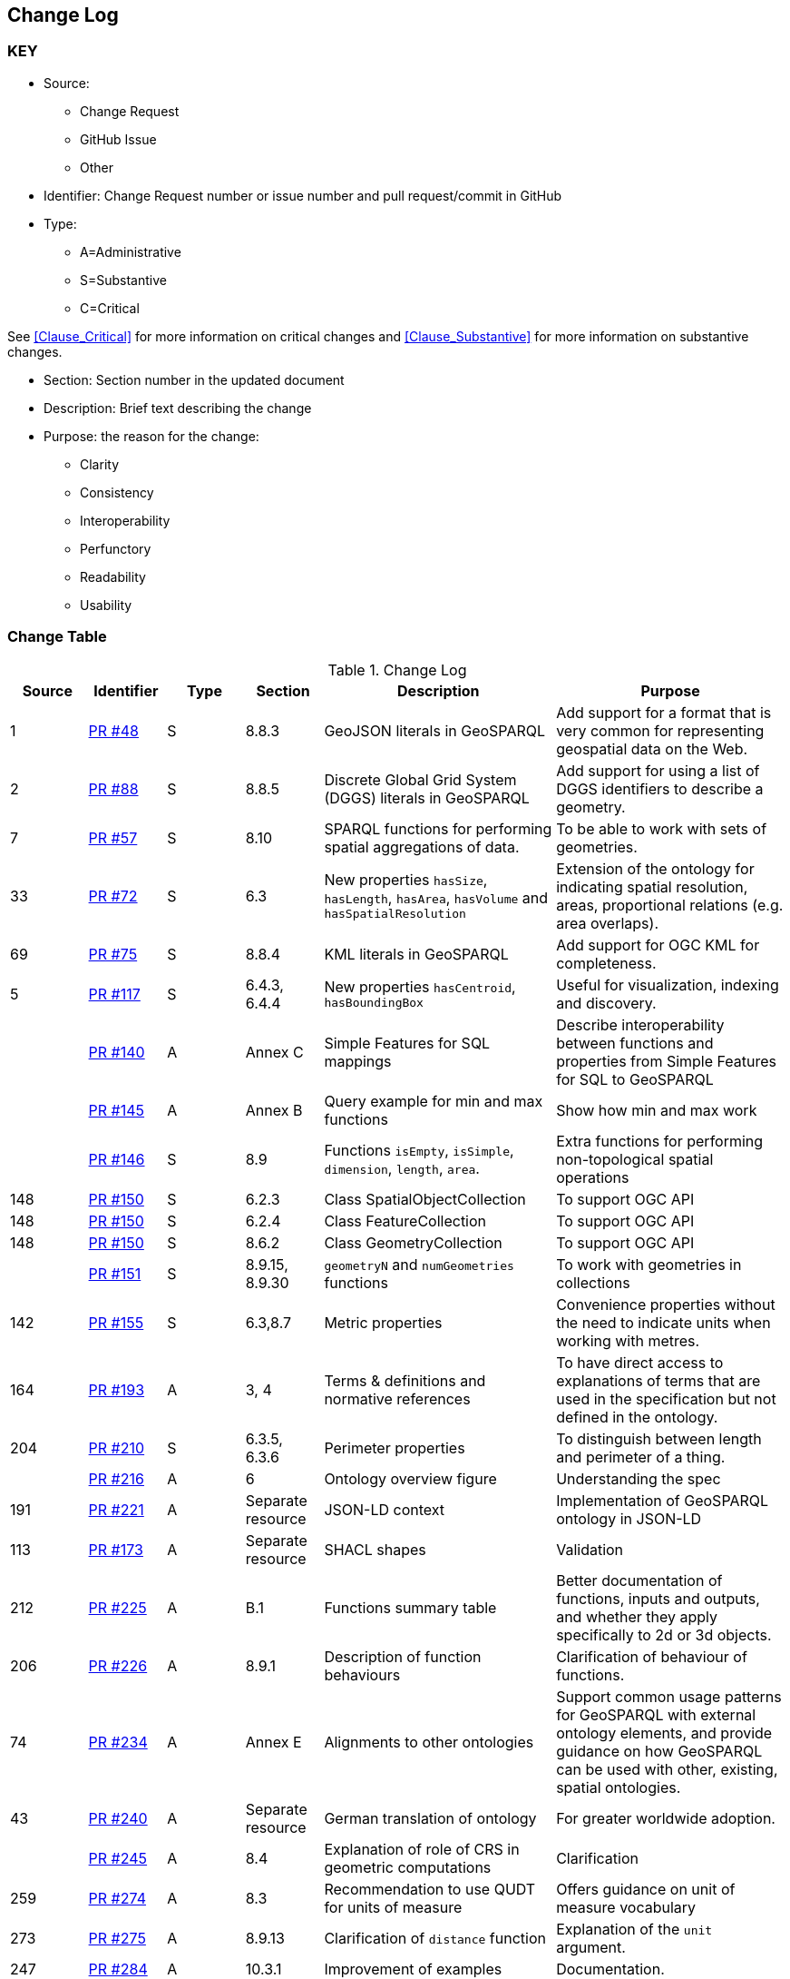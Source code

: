 [[change-log]]
== Change Log

=== KEY

* Source:
** Change Request
** GitHub Issue
** Other

* Identifier: Change Request number or issue number and pull request/commit in GitHub
//if an OGC Change Request, format as follows: URL[Change Request number]
//if a GitHub issue, format as follows: URL[issue number], URL[pull request or commit short identifier]

* Type:
** A=Administrative
** S=Substantive
** C=Critical

See <<Clause_Critical>> for more information on critical changes and
<<Clause_Substantive>> for more information on substantive changes.

* Section: Section number in the updated document
* Description: Brief text describing the change
* Purpose: the reason for the change:
** Clarity
** Consistency
** Interoperability
** Perfunctory
** Readability
** Usability


=== Change Table
[[table_change_log]]
.Change Log
[cols="1a,1a,1a,1a,3a,3a",options="header"]
|=======================================================================
|Source      |Identifier     |Type                 |Section |Description |Purpose
|1|https://github.com/opengeospatial/ogc-geosparql/pull/48[PR #48]|S|8.8.3|GeoJSON literals in GeoSPARQL|Add support for a format that is very common for representing geospatial data on the Web.
|2|https://github.com/opengeospatial/ogc-geosparql/pull/88[PR #88]|S|8.8.5|Discrete Global Grid System (DGGS) literals in GeoSPARQL|Add support for using a list of DGGS identifiers to describe a geometry.
|7|https://github.com/opengeospatial/ogc-geosparql/pull/57[PR #57]|S|8.10|SPARQL functions for performing spatial aggregations of data.|To be able to work with sets of geometries.
|33|https://github.com/opengeospatial/ogc-geosparql/pull/72[PR #72]|S|6.3|New properties `hasSize`, `hasLength`, `hasArea`, `hasVolume` and `hasSpatialResolution`| Extension of the ontology for indicating spatial resolution, areas, proportional relations (e.g. area overlaps). 
|69|https://github.com/opengeospatial/ogc-geosparql/pull/75[PR #75]|S|8.8.4|KML literals in GeoSPARQL|Add support for OGC KML for completeness.
|5|https://github.com/opengeospatial/ogc-geosparql/pull/117[PR #117]|S|6.4.3, 6.4.4|New properties `hasCentroid`, `hasBoundingBox`|Useful for visualization, indexing and discovery.
| |https://github.com/opengeospatial/ogc-geosparql/pull/140[PR #140]|A|Annex C|Simple Features for SQL mappings|Describe interoperability between functions and properties from Simple Features for SQL to GeoSPARQL
| |https://github.com/opengeospatial/ogc-geosparql/pull/145[PR #145]|A|Annex B|Query example for min and max functions|Show how min and max work
| |https://github.com/opengeospatial/ogc-geosparql/pull/146[PR #146]|S|8.9|Functions `isEmpty`, `isSimple`, `dimension`, `length`, `area`.|Extra functions for performing non-topological spatial operations
|148|https://github.com/opengeospatial/ogc-geosparql/pull/150[PR #150]|S|6.2.3|Class SpatialObjectCollection|To support OGC API
|148|https://github.com/opengeospatial/ogc-geosparql/pull/150[PR #150]|S|6.2.4|Class FeatureCollection|To support OGC API
|148|https://github.com/opengeospatial/ogc-geosparql/pull/150[PR #150]|S|8.6.2|Class GeometryCollection|To support OGC API
| |https://github.com/opengeospatial/ogc-geosparql/pull/151[PR #151]|S|8.9.15, 8.9.30 |`geometryN` and `numGeometries` functions|To work with geometries in collections
|142|https://github.com/opengeospatial/ogc-geosparql/pull/155[PR #155]|S|6.3,8.7|Metric properties|Convenience properties without the need to indicate units when working with metres.
|164|https://github.com/opengeospatial/ogc-geosparql/pull/193[PR #193]|A|3, 4|Terms & definitions and normative references|To have direct access to explanations of terms that are used in the specification but not defined in the ontology. 
|204|https://github.com/opengeospatial/ogc-geosparql/pull/210[PR #210]|S|6.3.5, 6.3.6|Perimeter properties|To distinguish between length and perimeter of a thing.
| |https://github.com/opengeospatial/ogc-geosparql/pull/216[PR #216]|A|6|Ontology overview figure|Understanding the spec
|191|https://github.com/opengeospatial/ogc-geosparql/pull/221[PR #221]|A|Separate resource|JSON-LD context|Implementation of GeoSPARQL ontology in JSON-LD
|113|https://github.com/opengeospatial/ogc-geosparql/pull/173[PR #173]|A|Separate resource|SHACL shapes|Validation
|212|https://github.com/opengeospatial/ogc-geosparql/pull/225[PR #225]|A|B.1|Functions summary table|Better documentation of functions, inputs and outputs, and whether they apply specifically to 2d or 3d objects.
|206|https://github.com/opengeospatial/ogc-geosparql/pull/226[PR #226]|A|8.9.1|Description of function behaviours|Clarification of behaviour of functions.
|74|https://github.com/opengeospatial/ogc-geosparql/pull/234[PR #234]|A|Annex E|Alignments to other ontologies|Support common usage patterns for GeoSPARQL with external ontology elements, and provide guidance on how GeoSPARQL can be used with other, existing, spatial ontologies.
|43|https://github.com/opengeospatial/ogc-geosparql/pull/240[PR #240]|A|Separate resource|German translation of ontology|For greater worldwide adoption.
| |https://github.com/opengeospatial/ogc-geosparql/pull/245[PR #245]|A|8.4|Explanation of role of CRS in geometric computations|Clarification
|259|https://github.com/opengeospatial/ogc-geosparql/pull/274[PR #274]|A|8.3|Recommendation to use QUDT for units of measure|Offers guidance on unit of measure vocabulary
|273|https://github.com/opengeospatial/ogc-geosparql/pull/275[PR #275]|A|8.9.13|Clarification of `distance` function|Explanation of the `unit` argument.
|247|https://github.com/opengeospatial/ogc-geosparql/pull/284[PR #284]|A|10.3.1|Improvement of examples|Documentation.
|278|https://github.com/opengeospatial/ogc-geosparql/pull/300[PR #300]|A|8.2|Paragraph about GeoSPARQL and Simple Features Access - Common Architecture|Explain how GeoSPARQL is based on SFA-CA.
|286|https://github.com/opengeospatial/ogc-geosparql/pull/324[PR #324]|S|8.9.5, 8.9.12|Metric buffer and distance functions|Functions without unit argument, to simplify implementation and use. 
|=======================================================================
